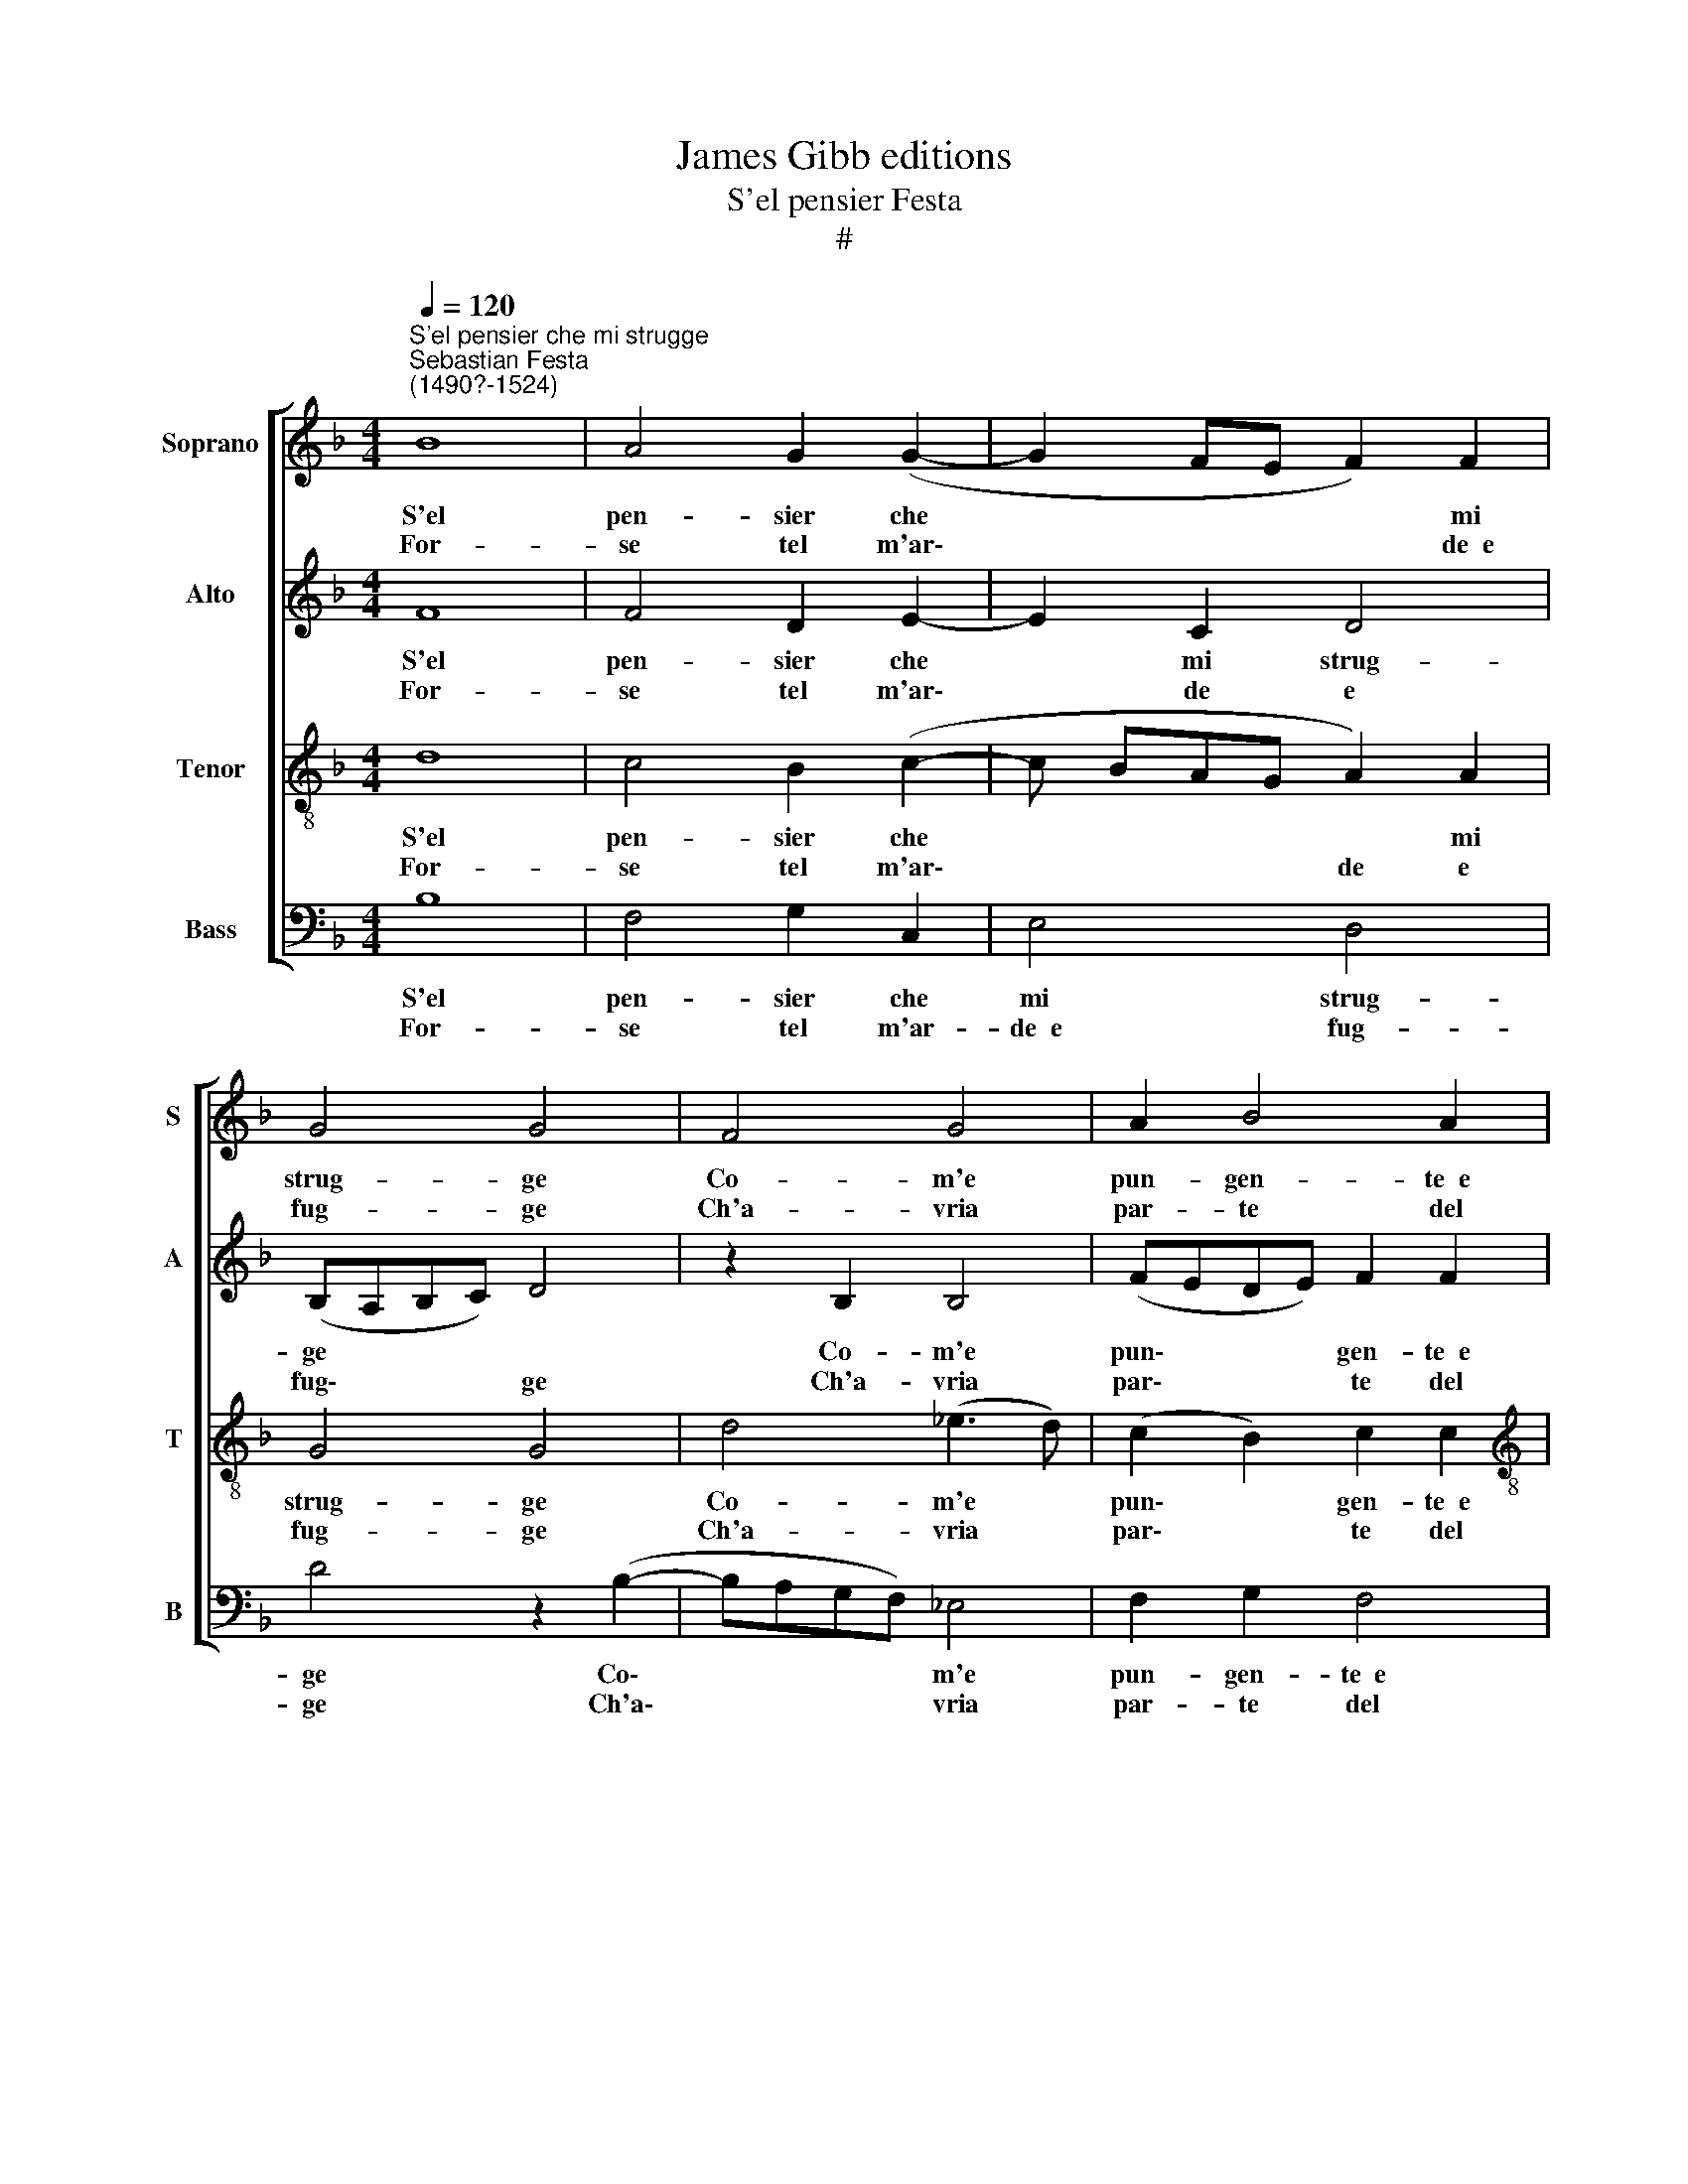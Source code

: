 X:1
T:James Gibb editions
T:S'el pensier Festa
T:#
%%score [ 1 2 3 4 ]
L:1/8
Q:1/4=120
M:4/4
K:F
V:1 treble nm="Soprano" snm="S"
V:2 treble nm="Alto" snm="A"
V:3 treble-8 nm="Tenor" snm="T"
V:4 bass nm="Bass" snm="B"
V:1
"^S'el pensier che mi strugge""^Sebastian Festa\n(1490?-1524)" B8 | A4 G2 (G2- | G2 FE F2) F2 | %3
w: S'el|pen- sier che|* * * * mi|
w: For-|se tel m'ar\-|* * * * de~~e|
 G4 G4 | F4 G4 | A2 B4 A2 |[M:4/4] B4 B4 | z2 A2 A2 B2 | A2 G2 F4 | G4 (E2 CD) | (EF) (G4 ^F2) | %11
w: strug- ge|Co- m'e|pun- gen- te~~e|sal- do|Co- sì ves-|tis- se d'un|co- lor * *|* * con\- *|
w: fug- ge|Ch'a- vria|par- te del|cal- do|et des- ter-|ia- si A-|mor là * *|dov' * hor *|
 G4 G4 :| z2 G2 A3 G | F2 F2 G2 G2 | c8 | B2 A2 G2 G2 | F2 F2 z2 B2 | A2 B2 B2 A2 | B2 B2 z2 B2 | %19
w: for- me;|Men so- li-|ta- rie l'or- me|Fo-|ran de' miei pié|las- si Per|cam- pa- gne~e per|col- li, Men|
w: dor- me.||||||||
 A2 B2 B2 A2 | B2 B2 z2 A2 | A3 G A2 A2 | (BAGF) E2 F2 | F2 E2 F2 F2 | z2 A2 B3 A | G2 F2 G2 G2 | %26
w: gli~~oc- chi~ad ogn' hor|mol- li, Ar-|den- do lei Che|co\- * * * me un|ghiac- cio stas- si|E non la-|scia~~in me dram- ma|
w: |||||||
 z2 A2 B3 A | G2 F2 G2 G2 | z8 | z2 F2 F2 F2 | F2 G2 A2 A2 | (D4 EF) G2 | F2 G4 ^F2 | G2 G2 z2 F2 | %34
w: Che non sia|fo- co~~e fiam- ma,||e non la-|scia~~in me dram- ma|che * * non|sia fo- co~~e|fiam- ma, e|
w: ||||||||
 F2 F2 F2 G2 | A2 A2 D4 | (EF G2) F2 G2- | G2 ^F2 G2 G2 | d8 | c2 c2 B2 c2 | A4 G4- | G8 | G8 | %43
w: non la- scia~~in me|dram- ma che|non * * sia fo\-|* co~~e fiam- ma,|che|non sia fo- co~~e|fiam- ma.|||
w: |||||||||
 !fermata!G8 |] %44
w: |
w: |
V:2
 F8 | F4 D2 E2- | E2 C2 D4 | (B,A,B,C) D4 | z2 B,2 B,4 | (FEDE) F2 F2 |[M:4/4] D4 D4 | %7
w: S'el|pen- sier che|* mi strug-|ge * * * *|Co- m'e|pun\- * * * gen- te~~e|sal- do|
w: For-|se tel m'ar\-|* de e|fug\- * * * ge|Ch'a- vria|par\- * * * te del|cal- do|
 z2 F2 F2 F2 | F2 D2 D4- | D4 (CDEF) | G2 _E2 D4 | B,4 B,4 :| z2 D2 F3 E | D2 D2 D2 D2 | F8 | %15
w: Co- sì ves-|tis- se d'un|* co\- * * *|* lor con-|for- me;|Men so- li-|ta- rie l'or- me|Fo-|
w: et des- ter-|ia- si A\-|* mor * * *|là dov' hor|dor- me.||||
 D2 D2 G,2 G,2 | A,2 A,2 z2 F2 | F2 E2 F2 F2 | D2 D2 z2 F2 | F2 E2 F2 F2 | D2 D2 z2 F2 | %21
w: ran de' miei pié|las- si Per|cam- pa- gne~e per|col- li, Men|gli~~oc- chi~ad ogn' hor|mol- li, Ar-|
w: ||||||
 F3 E F2 F2 | F2 D2 C2 B,2 | G,4 A,4 | z8 | z2 A2 B3 A | G2 F2 G2 G2 | z2 A2 B3 A | G2 F2 G2 G2 | %29
w: den- do lei Che|co- me~un ghiac- cio|stas- si||E non la-|scia~~in me dram- ma|Che non sia|fo- co~~e fiam- ma,|
w: ||||||||
 z2 A2 A2 A2 | D3 E F2 F2 | z2 G2 G2 E2 | D2 C2 D4 | B,4 z2 D2 | D2 D2 D3 E | F2 F2 z2 G2 | %36
w: e non la-|scia~~in me dram- ma|che non sia|fo- co~~e fiam-|ma, e|non la- scia~~in me|dram- ma che|
w: |||||||
 G2 E2 D2 C2 | D4 B,4 | F8 | F2 F2 D2 E2 | D4 B,4 | B,4 C2 D2 | C2 C2 C4- | C4 !fermata!B,4 |] %44
w: non sia fo- co~~e|fiam- ma,|che|non sia fo- co~~e|fiam- ma,|che non sia|fo- co~~e fiam\-|* ma.|
w: ||||||||
V:3
 d8 | c4 B2 (c2- | c BAG A2) A2 | G4 G4 | d4 (_e3 d) | (c2 B2) c2 c2 |[M:4/4][K:treble-8] B4 B4 | %7
w: S'el|pen- sier che|* * * * * mi|strug- ge|Co- m'e *|pun\- * gen- te~~e|sal- do|
w: For-|se tel m'ar\-|* * * * de e|fug- ge|Ch'a- vria *|par\- * te del|cal- do|
 z2 c2 c2 d2 | c2 B2 (A4 | B4) c4 | (c2 B2) A4 | G4 G4 :| z2 B2 c3 B | A2 A2 G2 G2 | A8 | %15
w: Co- sì ves-|tis- se d'un|* co-|lor * con-|for- me;|Men so- li-|ta- rie l'or- me|Fo-|
w: et des- ter-|ia- si A-|mor là|dov' * hor|dor- me.||||
 G2 A2 B2 c2 | d2 d2 z2 d2 | c2 B2 c2 c2 | B2 B2 z2 d2 | c2 B2 c2 c2 | B2 B2 z2 c2 | c3 B c2 c2 | %22
w: ran de' miei pié|las- si Per|cam- pa- gne~e per|col- li, Men|gli~~oc- chi~ad ogn' hor|mol- li, Ar-|den- do lei Che|
w: |||||||
 dc (BA) G2 F2 | G4 F4 | z2 c2 d3 c | B2 A2 G2 G2 | z2 c2 d3 c | B2 A2 G2 G2 | z8 | z2 d2 d2 d2 | %30
w: co- me un * ghiac- cio|stas- si|E non la-|scia~~in me dram- ma|Che non sia|fo- co~~e fiam- ma,||e non la-|
w: ||||||||
 A2 B2 c2 c2 | B4 (c3 B | A2) G2 A2 A2 | G2 G2 z2 A2 | A2 A2 A2 B2 | c2 c2 B4 | (c2 B2 A2) G2 | %37
w: scia~~in me dram- ma|che non *|* sia fo- co~~e|fiam- ma e|non la- scia~~in me|dram- ma che|non * * sia|
w: |||||||
 A2 A2 G2 G2 | b8 | a2 a2 g2 e2 | (^f g2 f) g4- | g2 f2 _e2 d2 | _e2 e2 e4- | e4 !fermata!d4 |] %44
w: fo- co~~e fiam- ma,|che|non sia fo- co~~e|fiam\- * * ma,|* che non sia|fo- co~~e fiam\-|* ma.|
w: |||||||
V:4
 B,8 | F,4 G,2 C,2 | E,4- D,4 | D4 z2 (B,2- | B,A,G,F,) _E,4 | F,2 G,2 F,4 |[M:4/4] B,,4 B,,4 | %7
w: S'el|pen- sier che|mi strug-|ge Co\-|* * * * m'e|pun- gen- te~~e|sal- do|
w: For-|se tel m'ar-|de~~e fug-|ge Ch'a\-|* * * * vria|par- te del|cal- do|
 z2 F,2 F,2 B,2 | F,2 G,2 D,4 | G,4 C,4- | C,4 D,4 | D4 D4 :| z2 G,2 F,3 G, | D,2 D,2 G,2 G,2 | %14
w: Co- sì ves-|tis- se d'un|co- lor|* con-|for- me;|Men so- li-|a- rie l'or- me|
w: et des- ter-|ia- si A-|mor là|dov' hor|dor- me.|||
 F,8 | G,2 F,2 _E,2 E,2 | D,2 D,2 z2 B,,2 | F,2 G,2 F,2 F,2 | B,,2 B,,2 z2 B,,2 | F,2 G,2 F,2 F,2 | %20
w: Fo-|ran de' miei pié|las- si Per|cam- pa- gne~e per|col- li, Men|gli~~oc- chi~ad ogn' hor|
w: ||||||
 B,,2 B,,2 z2 F,2 | F,3 G, F,2 F,2 | B,,2 B,,2 C,2 D,2 | C,4 C4 | z8 | z2 C2 D3 C | %26
w: mol- li, Ar-|den- do lei Che|co- me~un ghiac- cio|stas- si||E non la-|
w: ||||||
 B,2 A,2 G,2 G,2 | z2 C2 D3 C | B,2 A,2 G,2 G,2 | z2 D,2 D,2 D,2 | D,2 G,2 F,2 F,2 | G,4 C,4 | %32
w: scia~~in me dram- ma|Che non sia|fo- co~~e fiam- ma,|e non la-|scia~~in me dram- ma|che non|
w: ||||||
 D,2 E,2 D,4 | G,2 G,2 z2 D,2 | D,2 D,4 G,2 | F,2 F,2 G,4 | C,4 D,2 E,2 | D,2 D,2 D2 D2 | B,8 | %39
w: sia fo- co~~e|fiam- ma, e|non la- scia~~in|me dram- ma|che non sia|fo- co~~e fiam- ma,|che|
w: |||||||
 F,2 F,2 G,2 C,2 | D,4 _E,4- | E,2 D,2 C,2 B,,2 | C,2 C,2 C,4- | C,4 !fermata!G,4 |] %44
w: non sia fo- co~~e|fiam- ma,|* che non sia|fo- co~~e fiam\-|* ma.|
w: |||||

